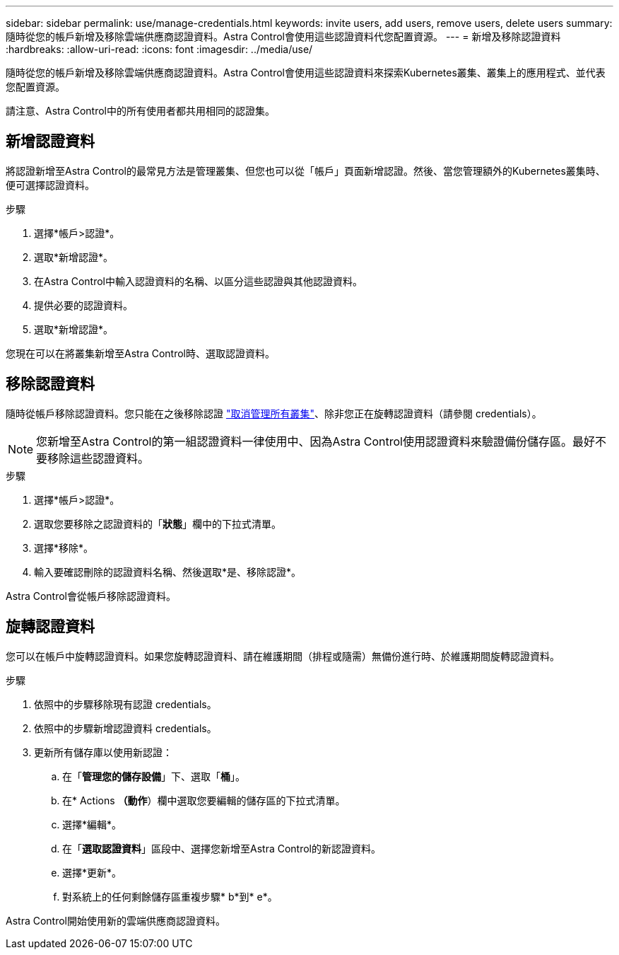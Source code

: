 ---
sidebar: sidebar 
permalink: use/manage-credentials.html 
keywords: invite users, add users, remove users, delete users 
summary: 隨時從您的帳戶新增及移除雲端供應商認證資料。Astra Control會使用這些認證資料代您配置資源。 
---
= 新增及移除認證資料
:hardbreaks:
:allow-uri-read: 
:icons: font
:imagesdir: ../media/use/


隨時從您的帳戶新增及移除雲端供應商認證資料。Astra Control會使用這些認證資料來探索Kubernetes叢集、叢集上的應用程式、並代表您配置資源。

請注意、Astra Control中的所有使用者都共用相同的認證集。



== 新增認證資料

將認證新增至Astra Control的最常見方法是管理叢集、但您也可以從「帳戶」頁面新增認證。然後、當您管理額外的Kubernetes叢集時、便可選擇認證資料。

ifdef::aws[]

* 對於Amazon Web Services、您應該擁有用於建立叢集的IAM帳戶認證的Json輸出。 link:../get-started/set-up-amazon-web-services.html["瞭解如何設定IAM使用者"]。


endif::aws[]

ifdef::gcp[]

* 若為GKE、您應該擁有具有所需權限之服務帳戶的服務帳戶金鑰檔案。 link:../get-started/set-up-google-cloud.html["瞭解如何設定服務帳戶"]。


endif::gcp[]

ifdef::azure[]

* 若為高效能、您應該擁有Json檔案、其中應包含建立服務主體時Azure CLI的輸出。 link:../get-started/set-up-microsoft-azure-with-anf.html["瞭解如何設定服務主體"]。
+
如果您未將Azure訂閱ID新增至Json檔案、您也需要Azure訂閱ID。



endif::azure[]

.步驟
. 選擇*帳戶>認證*。
. 選取*新增認證*。


ifdef::azure[]

. 選擇* Microsoft Azure *。


endif::azure[]

ifdef::gcp[]

. 選擇* Google Cloud Platform *。


endif::gcp[]

ifdef::aws[]

. 選擇* Amazon Web Services*。


endif::aws[]

. 在Astra Control中輸入認證資料的名稱、以區分這些認證與其他認證資料。
. 提供必要的認證資料。


ifdef::azure[]

. * Microsoft Azure *：上傳Json檔案或從剪貼簿貼上Json檔案的內容、以提供Astra Control有關Azure服務主體的詳細資料。
+
當您建立服務主體時、Json檔案應包含Azure CLI的輸出。它也可以包含您的訂閱ID、以便自動新增至Astra Control。否則、您必須在提供Json之後手動輸入ID。



endif::azure[]

ifdef::gcp[]

. * Google Cloud Platform *：上傳檔案或從剪貼簿貼上內容、以提供Google Cloud服務帳戶金鑰檔案。


endif::gcp[]

ifdef::aws[]

. * Amazon Web Services*：上傳檔案或從剪貼簿貼上內容、以提供Amazon Web Services IAM使用者認證。


endif::aws[]

. 選取*新增認證*。


您現在可以在將叢集新增至Astra Control時、選取認證資料。



== 移除認證資料

隨時從帳戶移除認證資料。您只能在之後移除認證 link:unmanage.html["取消管理所有叢集"]、除非您正在旋轉認證資料（請參閱  credentials）。


NOTE: 您新增至Astra Control的第一組認證資料一律使用中、因為Astra Control使用認證資料來驗證備份儲存區。最好不要移除這些認證資料。

.步驟
. 選擇*帳戶>認證*。
. 選取您要移除之認證資料的「*狀態*」欄中的下拉式清單。
. 選擇*移除*。
. 輸入要確認刪除的認證資料名稱、然後選取*是、移除認證*。


Astra Control會從帳戶移除認證資料。



== 旋轉認證資料

您可以在帳戶中旋轉認證資料。如果您旋轉認證資料、請在維護期間（排程或隨需）無備份進行時、於維護期間旋轉認證資料。

.步驟
. 依照中的步驟移除現有認證  credentials。
. 依照中的步驟新增認證資料  credentials。
. 更新所有儲存庫以使用新認證：
+
.. 在「*管理您的儲存設備*」下、選取「*桶*」。
.. 在* Actions *（動作*）欄中選取您要編輯的儲存區的下拉式清單。
.. 選擇*編輯*。
.. 在「*選取認證資料*」區段中、選擇您新增至Astra Control的新認證資料。
.. 選擇*更新*。
.. 對系統上的任何剩餘儲存區重複步驟* b*到* e*。




Astra Control開始使用新的雲端供應商認證資料。
